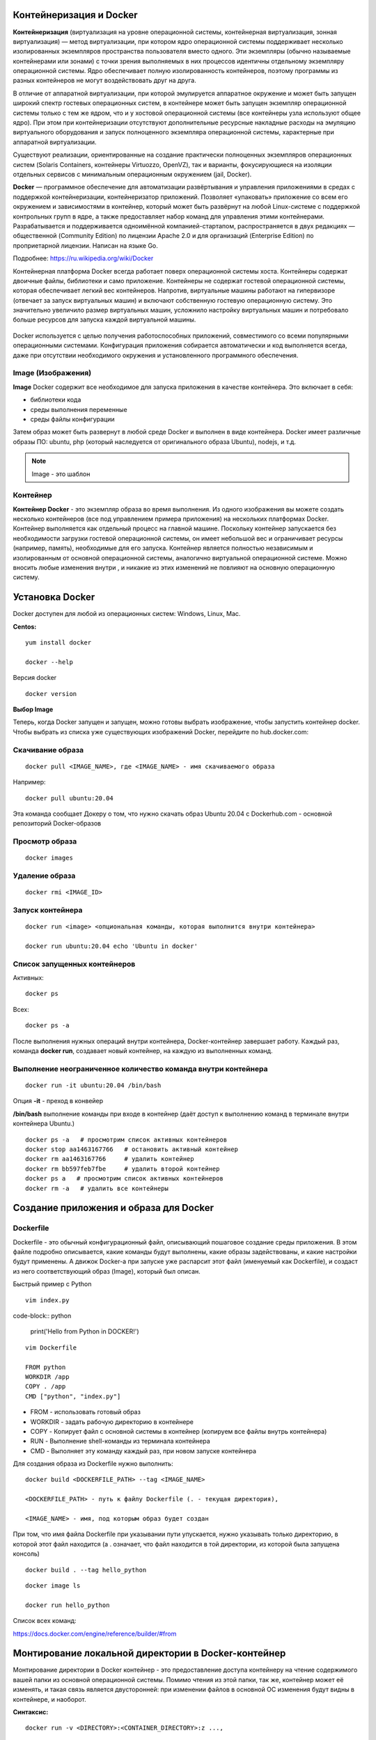 Контейнеризация и Docker
""""""""""""""""""""""""""""

**Контейнеризация** (виртуализация на уровне операционной системы, контейнерная виртуализация, зонная виртуализация) — метод виртуализации, при котором ядро операционной системы поддерживает несколько изолированных экземпляров пространства пользователя вместо одного. Эти экземпляры (обычно называемые контейнерами или зонами) с точки зрения выполняемых в них процессов идентичны отдельному экземпляру операционной системы.  Ядро обеспечивает полную изолированность контейнеров, поэтому программы из разных контейнеров не могут воздействовать друг на друга.

В отличие от аппаратной виртуализации, при которой эмулируется аппаратное окружение и может быть запущен широкий спектр гостевых операционных систем, в контейнере может быть запущен экземпляр операционной системы только с тем же ядром, что и у хостовой операционной системы (все контейнеры узла используют общее ядро). При этом при контейнеризации отсутствуют дополнительные ресурсные накладные расходы на эмуляцию виртуального оборудования и запуск полноценного экземпляра операционной системы, характерные при аппаратной виртуализации.

Существуют реализации, ориентированные на создание практически полноценных экземпляров операционных систем (Solaris Containers, контейнеры Virtuozzo, OpenVZ), так и варианты, фокусирующиеся на изоляции отдельных сервисов с минимальным операционным окружением (jail, Docker).

**Docker** — программное обеспечение для автоматизации развёртывания и управления приложениями в средах с поддержкой контейнеризации, контейнеризатор приложений. Позволяет «упаковать» приложение со всем его окружением и зависимостями в контейнер, который может быть развёрнут на любой Linux-системе с поддержкой контрольных групп в ядре, а также предоставляет набор команд для управления этими контейнерами.
Разрабатывается и поддерживается одноимённой компанией-стартапом, распространяется в двух редакциях — общественной (Community Edition) по лицензии Apache 2.0 и для организаций (Enterprise Edition) по проприетарной лицензии. Написан на языке Go.

Подробнее: https://ru.wikipedia.org/wiki/Docker

Контейнерная платформа Docker всегда работает поверх операционной системы хоста. Контейнеры содержат двоичные файлы, библиотеки и само приложение. Контейнеры не содержат гостевой операционной системы, которая обеспечивает легкий вес контейнеров.
Напротив, виртуальные машины работают на гипервизоре (отвечает за запуск виртуальных машин) и включают собственную гостевую операционную систему. Это значительно увеличило размер виртуальных машин, усложнило настройку виртуальных машин и потребовало больше ресурсов для запуска каждой виртуальной машины.

.. figure:: img/docker_01.png
       :scale: 100 %
       :align: center
       :alt: asda


Docker используется с целью получения работоспособных приложений, совместимого со всеми популярными операционными системами. Конфигурация приложения собирается автоматически и код выполняется всегда, даже при отсутствии необходимого окружения и установленного программного обеспечения.


Image (Изображения)
~~~~~~~~~~~~~~~~~~~~~~~
**Image** Docker содержит все необходимое для запуска приложения в качестве контейнера. Это включает в себя:

* библиотеки кода
* среды выполнения переменные
* среды файлы конфигурации
  
Затем образ может быть развернут в любой среде Docker и выполнен в виде контейнера. Docker имеет различные образы ПО: ubuntu, php (который наследуется от оригинального образа Ubuntu), nodejs, и т.д.

.. note:: Image - это шаблон 

Контейнер
~~~~~~~~~~~~~~

**Контейнер Docker** - это экземпляр образа во время выполнения. Из одного изображения вы можете создать несколько контейнеров (все под управлением примера приложения) на нескольких платформах Docker. Контейнер выполняется как отдельный процесс на главной машине. Поскольку контейнер запускается без необходимости загрузки гостевой операционной системы, он имеет небольшой вес и ограничивает ресурсы (например, память), необходимые для его запуска. Контейнер является полностью независимым и изолированным от основной операционной системы, аналогично виртуальной операционной системе. Можно вносить любые изменения внутри , и никакие из этих изменений не повлияют на основную операционную систему.


Установка Docker
""""""""""""""""""""""

Docker доступен для любой из операционных систем: Windows, Linux, Maс.

**Centos:**

::

        yum install docker

        docker --help


.. figure:: img/docker_02.png
       :scale: 100 %
       :align: center
       :alt: asda

Версия docker

::

        docker version

**Выбор Image**

Теперь, когда Docker запущен и запущен, можно готовы выбрать изображение, чтобы запустить контейнер docker. Чтобы выбрать из списка уже существующих изображений Docker, перейдите по hub.docker.com:

Скачивание образа
~~~~~~~~~~~~~~~~~~~~~

::

        docker pull <IMAGE_NAME>, где <IMAGE_NAME> - имя скачиваемого образа

Например:

::

        docker pull ubuntu:20.04

Эта команда сообщает Докеру о том, что нужно скачать образ Ubuntu 20.04 с Dockerhub.com - основной репозиторий Docker-образов

Просмотр образа
~~~~~~~~~~~~~~~~~

::

        docker images

.. figure:: img/docker_03.png
       :scale: 100 %
       :align: center
       :alt: asda

Удаление образа
~~~~~~~~~~~~~~~~~~~~

::

        docker rmi <IMAGE_ID>


.. figure:: img/docker_06.png
       :scale: 100 %
       :align: center
       :alt: asda


Запуск контейнера
~~~~~~~~~~~~~~~~~~~~~~

::

        docker run <image> <опциональная команды, которая выполнится внутри контейнера>

        docker run ubuntu:20.04 echo 'Ubuntu in docker'

Список запущенных контейнеров
~~~~~~~~~~~~~~~~~~~~~~~~~~~~~~~~~

Активных:

::

        docker ps

Всех:

::
  
        docker ps -a


После выполнения нужных операций внутри контейнера, Docker-контейнер завершает работу.
Каждый раз, команда **docker run**, создавает новый контейнер, на каждую из выполненных команд.

Выполнение неограниченное количество команда внутри контейнера
~~~~~~~~~~~~~~~~~~~~~~~~~~~~~~~~~~~~~~~~~~~~~~~~~~~~~~~~~~~~~~~~~~~~

::

        docker run -it ubuntu:20.04 /bin/bash

Опция **-it** - преход в конвейер

**/bin/bash** выполнение команды при входе в контейнер (даёт доступ к выполнению команд в терминале внутри контейнера Ubuntu.)

::

        docker ps -a   # просмотрим список активных контейнеров 
        docker stop aa1463167766   # остановить активный контейнер
        docker rm aa1463167766     # удалить контейнер
        docker rm bb597feb7fbe     # удалить второй контейнер
        docker ps a   # просмотрим список активных контейнеров 
        docker rm -a   # удалить все контейнеры 

Создание приложения и образа для Docker
""""""""""""""""""""""""""""""""""""""""""

Dockerfile
~~~~~~~~~~~~

Dockerfile - это обычный конфигурационный файл, описывающий пошаговое создание среды приложения. В этом файле подробно описывается, какие команды будут выполнены, какие образы задействованы, и какие настройки будут применены. А движок Docker-а при запуске уже распарсит этот файл (именуемый как Dockerfile), и создаст из него соответствующий образ (Image), который был описан.

Быстрый пример с Python

::

        vim index.py

code-block:: python

        print('Hello from Python in DOCKER!')

::

        vim Dockerfile

        FROM python
        WORKDIR /app
        COPY . /app
        CMD ["python", "index.py"]


* FROM - использовать готовый образ 
* WORKDIR - задать рабочую директорию в контейнере 
* COPY - Копирует файл с основной системы в контейнер (копируем все файлы внутрь контейнера)
* RUN - Выполнение shell-команды из терминала контейнера
* CMD - Выполняет эту команду каждый раз, при новом запуске контейнера


Для создания образа из Dockerfile нужно выполнить:

::

        docker build <DOCKERFILE_PATH> --tag <IMAGE_NAME>

        <DOCKERFILE_PATH> - путь к файлу Dockerfile (. - текущая директория),

        <IMAGE_NAME> - имя, под которым образ будет создан

При том, что имя файла Dockerfile при указывании пути упускается, нужно указывать только директорию, в которой этот файл находится (а . означает, что файл находится в той директории, из которой была запущена консоль)

::
        
        docker build . --tag hello_python

.. figure:: img/docker_04.png
       :scale: 100 %
       :align: center
       :alt: asda

::
        
        docker image ls

        docker run hello_python

Список всех команд:

https://docs.docker.com/engine/reference/builder/#from

Монтирование локальной директории в Docker-контейнер
"""""""""""""""""""""""""""""""""""""""""""""""""""""

Монтирование директории в Docker контейнер - это предоставление доступа контейнеру на чтение содержимого вашей папки из основной операционной системы. Помимо чтения из этой папки, так же, контейнер может её изменять, и такая связь является двусторонней: при изменении файлов в основной ОС изменения будут видны в контейнере, и наоборот.

**Синтаксис:**

::

        docker run -v <DIRECTORY>:<CONTAINER_DIRECTORY>:z ...,

* **DIRECTORY** - это путь к папке, которую нужно смонтировать
* **CONTAINER_DIRECTORY** - путь внутри контейнера.
* **:z** - указывает, что содержимое привязки монтирования является общим для нескольких контейнеров.

.. note:: путь к монтируемой папке должен быть прописан полностью: C:\projects\docker-example, или на **nix**-системах можно воспользоваться конструкцией $(pwd) 

Пример:

Команда:

::

        docker run -it -v ~/image01:/app hello_python /bin/bash

Создает контейнер и монтирует каталог **~/image01** в каталог **/app** контейнера

.. figure:: img/docker_05.png
       :scale: 100 %
       :align: center
       :alt: asda

Это удобная особенность, которая позволяет выполнять редактирование кода в редакторе на основной ОС, а изменения будут сразу же применяться внутри контейнера.

Порты контейнеров
"""""""""""""""""""""""

Docker позволяет получить доступ к какому-то из портов контейнера, пробросив его наружу (в основную операционную систему). По умолчанию, нет возможности получить доступ к каким-либо из портов контейнера. Однако, в Dockerfile опция EXPOSE позволяет объявить, к какому из портов можно обратиться из основной ОС.

::

        docker run -p <HOST_PORT>:<CONTAINER_PORT>

Пример: 

Создать образ для работы apache  с установленным php и зауспустить в контейнере. Обращение к apache из сети опеспечить через обращение к хостовой машине на порту 8080

1. Создать и перейти в каталог html:

::

        mkdir html
        cd html

Создать индексный файл index.php:
        
::
        
        <?php
                echo 'Hello from DOCKER-apache. We have PHP version = ' . phpversion() . PHP_EOL;
        ?>
        


2.  Создать Dockerfile:

::

        FROM php:7.2-apache
        WORKDIR /var/www/html
        COPY . /var/www/html
        #Прокинуть системный порт (Expose)
        EXPOSE 80

EXPOSE в Dockerfile разрешает подключение к 80 порту контейнера.

3. Собрать обрз

::

        docker build . --tag own_php_apache

4. Запустить контейнер

::

        docker run own_php_apache -p 80:80



